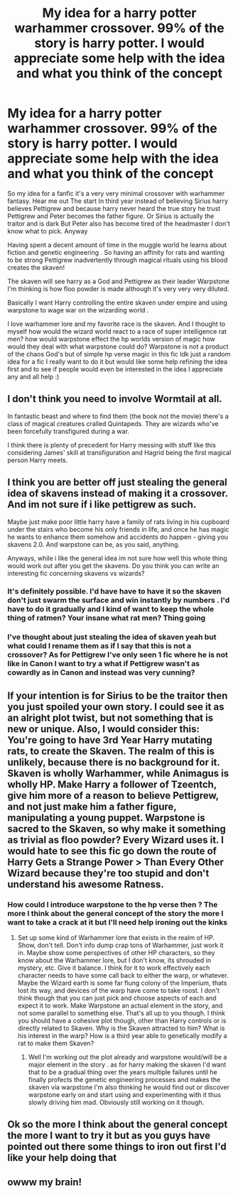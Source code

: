 #+TITLE: My idea for a harry potter warhammer crossover. 99% of the story is harry potter. I would appreciate some help with the idea and what you think of the concept

* My idea for a harry potter warhammer crossover. 99% of the story is harry potter. I would appreciate some help with the idea and what you think of the concept
:PROPERTIES:
:Author: torak9344
:Score: 6
:DateUnix: 1477914997.0
:DateShort: 2016-Oct-31
:FlairText: Discussion
:END:
So my idea for a fanfic it's a very very minimal crossover with warhammer fantasy. Hear me out The start In third year instead of believing Sirius harry believes Pettigrew and because harry never heard the true story he trust Pettigrew and Peter becomes the father figure. Or Sirius is actually the traitor and is dark But Peter also has become tired of the headmaster I don't know what to pick. Anyway

Having spent a decent amount of time in the muggle world he learns about fiction and genetic engineering . So having an affinity for rats and wanting to be strong Pettigrew inadvertently through magical rituals using his blood creates the skaven!

The skaven will see harry as a God and Pettigrew as their leader Warpstone I'm thinking is how floo powder is made although it's very very very diluted.

Basically I want Harry controlling the entire skaven under empire and using warpstone to wage war on the wizarding world .

I love warhammer lore and my favorite race is the skaven. And I thought to myself how would the wizard world react to a race of super intelligence rat men? how would warpstone effect the hp worlds version of magic how would they deal with what warpstone could do? Warpstone is not a product of the chaos God's but of simple hp verse magic in this fic Idk just a random idea for a fic I really want to do it but would like some help refining the idea first and to see if people would even be interested in the idea I appreciate any and all help :)


** I don't think you need to involve Wormtail at all.

In fantastic beast and where to find them (the book not the movie) there's a class of magical creatures cralled Quintapeds. They are wizards who've been forcefully transfigured during a war.

I think there is plenty of precedent for Harry messing with stuff like this considering James' skill at transfiguration and Hagrid being the first magical person Harry meets.
:PROPERTIES:
:Author: Faeriniel
:Score: 7
:DateUnix: 1477918021.0
:DateShort: 2016-Oct-31
:END:


** I think you are better off just stealing the general idea of skavens instead of making it a crossover. And im not sure if i like pettigrew as such.

Maybe just make poor little harry have a family of rats living in his cupboard under the stairs who become his only friends in life, and once he has magic he wants to enhance them somehow and accidents do happen - giving you skavens 2.0. And warpstone can be, as you said, anything.

Anyways, while i like the general idea im not sure how well this whole thing would work out after you get the skavens. Do you think you can write an interesting fic concerning skavens vs wizards?
:PROPERTIES:
:Author: Wolf129887
:Score: 2
:DateUnix: 1477921817.0
:DateShort: 2016-Oct-31
:END:

*** It's definitely possible. I'd have have to have it so the skaven don't just swarm the surface and win instantly by numbers . I'd have to do it gradually and I kind of want to keep the whole thing of ratmen? Your insane what rat men? Thing going
:PROPERTIES:
:Author: torak9344
:Score: 1
:DateUnix: 1477937472.0
:DateShort: 2016-Oct-31
:END:


*** I've thought about just stealing the idea of skaven yeah but what could I rename them as if I say that this is not a crossover? As for Pettigrew I've only seen 1 fic where he is not like in Canon I want to try a what if Pettigrew wasn't as cowardly as in Canon and instead was very cunning?
:PROPERTIES:
:Author: torak9344
:Score: 1
:DateUnix: 1477938125.0
:DateShort: 2016-Oct-31
:END:


** If your intention is for Sirius to be the traitor then you just spoiled your own story. I could see it as an alright plot twist, but not something that is new or unique. Also, I would consider this: You're going to have 3rd Year Harry mutating rats, to create the Skaven. The realm of this is unlikely, because there is no background for it. Skaven is wholly Warhammer, while Animagus is wholly HP. Make Harry a follower of Tzeentch, give him more of a reason to believe Pettigrew, and not just make him a father figure, manipulating a young puppet. Warpstone is sacred to the Skaven, so why make it something as trivial as floo powder? Every Wizard uses it. I would hate to see this fic go down the route of Harry Gets a Strange Power > Than Every Other Wizard because they're too stupid and don't understand his awesome Ratness.
:PROPERTIES:
:Author: aLabracadabrador
:Score: 2
:DateUnix: 1477924192.0
:DateShort: 2016-Oct-31
:END:

*** How could I introduce warpstone to the hp verse then ? The more I think about the general concept of the story the more I want to take a crack at it but I'll need help ironing out the kinks
:PROPERTIES:
:Author: torak9344
:Score: 1
:DateUnix: 1477937824.0
:DateShort: 2016-Oct-31
:END:

**** Set up some kind of Warhammer lore that exists in the realm of HP. Show, don't tell. Don't info dump crap tons of Warhammer, just work it in. Maybe show some perspectives of other HP characters, so they know about the Warhammer lore, but I don't know, its shrouded in mystery, etc. Give it balance. I think for it to work effectively each character needs to have some call back to either the warp, or whatever. Maybe the Wizard earth is some far flung colony of the Imperium, thats lost its way, and devices of the warp have come to take roost. I don't think though that you can just pick and choose aspects of each and expect it to work. Make Warpstone an actual element in the story, and not some parallel to something else. That's all up to you though. I think you should have a cohesive plot though, other than Harry controls or is directly related to Skaven. Why is the Skaven attracted to him? What is his interest in the warp? How is a third year able to genetically modify a rat to make them Skaven?
:PROPERTIES:
:Author: aLabracadabrador
:Score: 2
:DateUnix: 1477946427.0
:DateShort: 2016-Nov-01
:END:

***** Well I'm working out the plot already and warpstone would/will be a major element in the story . as for harry making the skaven I'd want that to be a gradual thing over the years multiple failures until he finally profects the genetic engineering processes and makes the skaven via warpstone I'm also thinking he would find out or discover warpstone early on and start using and experimenting with it thus slowly driving him mad. Obviously still working on it though.
:PROPERTIES:
:Author: torak9344
:Score: 1
:DateUnix: 1477951031.0
:DateShort: 2016-Nov-01
:END:


** Ok so the more I think about the general concept the more I want to try it but as you guys have pointed out there some things to iron out first I'd like your help doing that
:PROPERTIES:
:Author: torak9344
:Score: 1
:DateUnix: 1477938256.0
:DateShort: 2016-Oct-31
:END:


** owww my brain!
:PROPERTIES:
:Author: Tlalcopan
:Score: 1
:DateUnix: 1477942017.0
:DateShort: 2016-Oct-31
:END:
